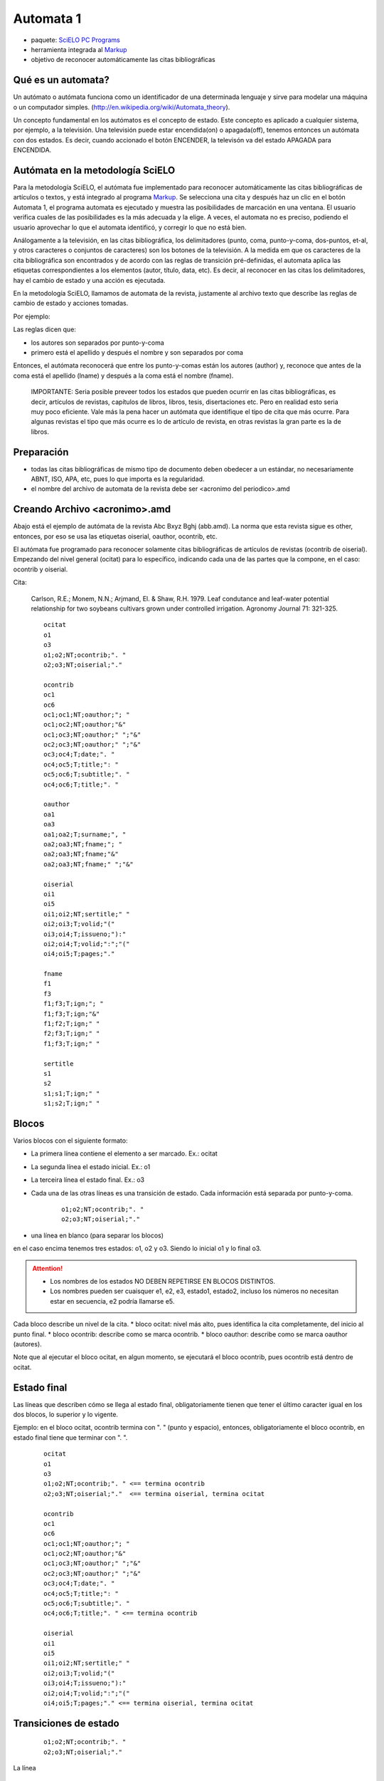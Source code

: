 ==========
Automata 1
==========
* paquete: `SciELO PC Programs <http://docs.scielo.org/projects/scielo-pc-programs/en/latest/>`_
* herramienta integrada al `Markup <http://docs.scielo.org/projects/scielo-pc-programs/en/latest/markup.html>`_
* objetivo de reconocer automáticamente las citas bibliográficas

Qué es un automata?
-------------------

Un autómato o autómata funciona como un identificador de una determinada lenguaje y sirve para modelar una máquina o un computador simples. (http://en.wikipedia.org/wiki/Automata_theory).

Un concepto fundamental en los autómatos es el concepto de estado. Este concepto es aplicado a cualquier sistema, por ejemplo, a la televisión. 
Una televisión puede estar encendida(on) o apagada(off), tenemos entonces un autómata con dos estados. 
Es decir, cuando accionado el botón ENCENDER, la televisón va del estado APAGADA para ENCENDIDA.

Autómata en la metodología SciELO
---------------------------------
Para la metodología SciELO, el autómata fue implementado para reconocer automáticamente las citas bibliográficas de artículos o textos, y está integrado al programa `Markup <http://docs.scielo.org/projects/scielo-pc-programs/en/latest/markup.html>`_.
Se selecciona una cita y después haz un clic en el botón Automata 1, el programa automata es ejecutado y muestra las posibilidades de marcación en una ventana. 
El usuario verifica cuales de las posibilidades es la más adecuada y la elige. A veces, el automata no es preciso, podiendo el usuario aprovechar lo que el automata identificó, y corregir lo que no está bien.

Análogamente a la televisión, en las citas bibliográfica, los delimitadores (punto, coma, punto-y-coma, dos-puntos, et-al, y otros caracteres o conjuntos de caracteres) son los botones de la televisión. A la medida em que os caracteres de la cita bibliográfica son encontrados y de acordo con las reglas de transición pré-definidas, el automata aplica las etiquetas correspondientes a los elementos (autor, título, data, etc).
Es decir, al reconocer en las citas los delimitadores, hay el cambio de estado y una acción es ejecutada.

En la metodología SciELO, llamamos de automata de la revista, justamente al archivo texto que describe las reglas de cambio de estado y acciones tomadas.

Por ejemplo:

Las reglas dicen que:

* los autores son separados por punto-y-coma
* primero está el  apellido y después el nombre y son separados por coma

Entonces, el autómata reconocerá que entre los punto-y-comas están los autores (author) y, reconoce que antes de la coma está el apellido (lname) y después a la coma está el nombre (fname).


    IMPORTANTE:
    Seria posible preveer todos los estados que pueden ocurrir en las citas bibliográficas, es decir, artículos de revistas, capítulos de libros, libros, tesis, disertaciones etc.
    Pero en realidad esto seria muy poco eficiente. Vale más la pena hacer un autómata que identifique el tipo de cita que más ocurre. Para algunas revistas el tipo que más ocurre es lo de artículo de revista, en otras revistas la gran parte es la de libros.


Preparación
-----------
* todas las citas bibliográficas de mismo tipo de documento deben obedecer a un estándar, no necesariamente ABNT, ISO, APA, etc, pues lo que importa es la regularidad.
* el nombre del archivo de automata de la revista debe ser <acronimo del periodico>.amd


Creando Archivo <acronimo>.amd
------------------------------
Abajo está el ejemplo de autómata de la revista Abc Bxyz Bghj (abb.amd). La norma que esta revista sigue es other, entonces, por eso se usa las etiquetas oiserial, oauthor, ocontrib, etc.

El autómata fue programado para reconocer solamente citas bibliográficas de artículos de revistas (ocontrib de oiserial).
Empezando del nivel general (ocitat) para lo específico, indicando cada una de las partes que la compone, en el caso: ocontrib y oiserial.

Cita:

    Carlson, R.E.; Monem, N.N.; Arjmand, El. & Shaw, R.H. 1979. Leaf condutance and leaf-water potential relationship for two soybeans cultivars grown under controlled irrigation. Agronomy Journal 71: 321-325.

    ::
    
        ocitat
        o1
        o3
        o1;o2;NT;ocontrib;". "
        o2;o3;NT;oiserial;"."

        ocontrib
        oc1
        oc6
        oc1;oc1;NT;oauthor;"; "
        oc1;oc2;NT;oauthor;"&"
        oc1;oc3;NT;oauthor;" ";"&"
        oc2;oc3;NT;oauthor;" ";"&"
        oc3;oc4;T;date;". "
        oc4;oc5;T;title;": "
        oc5;oc6;T;subtitle;". "
        oc4;oc6;T;title;". "

        oauthor
        oa1
        oa3
        oa1;oa2;T;surname;", "
        oa2;oa3;NT;fname;"; "
        oa2;oa3;NT;fname;"&"
        oa2;oa3;NT;fname;" ";"&"

        oiserial
        oi1
        oi5
        oi1;oi2;NT;sertitle;" "
        oi2;oi3;T;volid;"("
        oi3;oi4;T;issueno;"):"
        oi2;oi4;T;volid;":";"("
        oi4;oi5;T;pages;"."

        fname
        f1
        f3
        f1;f3;T;ign;"; "
        f1;f3;T;ign;"&"
        f1;f2;T;ign;" "
        f2;f3;T;ign;" "
        f1;f3;T;ign;" "

        sertitle
        s1
        s2
        s1;s1;T;ign;" "
        s1;s2;T;ign;" "



Blocos
------

Varios blocos con el siguiente formato:

* La primera línea contiene el elemento a ser marcado. Ex.: ocitat
* La segunda línea el  estado inicial. Ex.: o1
* La terceira línea el  estado final. Ex.: o3
* Cada una de las otras líneas es una transición de estado. Cada información está separada por punto-y-coma.
    

    ::
  
        o1;o2;NT;ocontrib;". "
        o2;o3;NT;oiserial;"."
    

* una línea en blanco (para separar los blocos)

en el caso encima tenemos tres estados: o1, o2 y o3. Siendo lo inicial o1 y lo final o3.


.. attention::

    * Los nombres de los estados NO DEBEN REPETIRSE EN BLOCOS DISTINTOS.
    * Los nombres pueden ser cuaisquer e1, e2, e3, estado1, estado2, incluso los números no necesitan estar en secuencia, e2 podría llamarse e5. 

  


Cada bloco describe un nivel de la cita.
* bloco ocitat: nivel más alto, pues identifica la cita completamente, del inicio al punto final.
* bloco ocontrib: describe como se marca ocontrib.
* bloco oauthor: describe como se marca oauthor (autores).

Note que al ejecutar el bloco ocitat, en algun momento, se ejecutará el bloco ocontrib, pues ocontrib está dentro de ocitat.

Estado final
------------
Las líneas  que describen cómo se llega al estado final, obligatoriamente tienen que tener el último caracter igual en los dos blocos, lo superior y lo vigente.

Ejemplo: en el bloco ocitat, ocontrib termina con ". " (punto y espacio), entonces, obligatoriamente el bloco ocontrib, en estado final tiene que terminar con ". ".


    ::

        ocitat
        o1
        o3
        o1;o2;NT;ocontrib;". " <== termina ocontrib
        o2;o3;NT;oiserial;"."  <== termina oiserial, termina ocitat

        ocontrib
        oc1
        oc6
        oc1;oc1;NT;oauthor;"; "
        oc1;oc2;NT;oauthor;"&"
        oc1;oc3;NT;oauthor;" ";"&"
        oc2;oc3;NT;oauthor;" ";"&"
        oc3;oc4;T;date;". "
        oc4;oc5;T;title;": "
        oc5;oc6;T;subtitle;". "
        oc4;oc6;T;title;". " <== termina ocontrib

        oiserial
        oi1
        oi5
        oi1;oi2;NT;sertitle;" "
        oi2;oi3;T;volid;"("
        oi3;oi4;T;issueno;"):"
        oi2;oi4;T;volid;":";"("
        oi4;oi5;T;pages;"." <== termina oiserial, termina ocitat


Transiciones de estado
----------------------

    ::

        o1;o2;NT;ocontrib;". "
        o2;o3;NT;oiserial;"."


La línea 

    ::
        
        o1;o2;NT;ocontrib;". "


significa que desde del estado o1 para el estado o2 será insertada la etiqueta ocontrib en la cita y el delimitador será el punto y espacio (". "). Está entre comillas para agrupar el conjunto de caracteres.

El **NT** indica que **ocontrib** es un elemento **no-terminal**, o sea, él agrupa otros elementos.
Todos los elementos no-terminal tendrán un bloco para describir cómo marcar sus elementos, de la misma forma que hay el bloco ocitat.
         
La línea 

    ::

        o2;o3;NT;oiserial;"."


significa que desde del estado o2 para el estado o3 será marcada la etiqueta oiserial, es decir,  desde del local donde termina ocontrib (o1->o2) al punto final (".").


Elementos que se repiten
------------------------

Hay elementos que se repiten como autores.


    ::

        ocontrib
        oc1
        oc6
        oc1;oc1;NT;oauthor;"; "    <== queda en el mismo estado, marcando repetidas veces la etiqueta oauthor, hasta que no encuentra más el punto-y-coma
        oc1;oc2;NT;oauthor;"&"
        oc1;oc3;NT;oauthor;" ";"&"
        oc2;oc3;NT;oauthor;" ";"&"
        oc3;oc4;T;date;". "
        oc4;oc5;T;title;": "
        oc5;oc6;T;subtitle;". "
        oc4;oc6;T;title;". " 


Qué hacer con elementos opcionales
----------------------------------

A veces hay elementos que dependiendo de la cita están o no presentes. Por ejemplo, suplementos, subtítulos, número.

Citas:


Carlson, R.E.; Monem, N.N.; Arjmand, El. & Shaw, R.H. 1979. Leaf condutance and leaf-water potential relationship for two soybeans cultivars grown under controlled irrigation. Agronomy Journal 71: 321-325.
CASATTI, L.; MENDES, HF. & FERREIRA, KM. 2003. Aquatic acrophytes as feeding site for small fishes in the Rosana reservoir, 
Paranapanema river, southeastern Brazil. Revista Brasileira de Biologia 63(2): 213-222.

-----

    ::

        oiserial
        oi1
        oi5
        oi1;oi2;NT;sertitle;" "
        oi2;oi3;T;volid;"("      <== oi2->oi3 marca volumen cuando hay número
        oi3;oi4;T;issueno;"):"
        oi2;oi4;T;volid;":";"("  <== oi2->oi4 marca volumen cuando no hay número, va directo a pages
        oi4;oi5;T;pages;"." 



Desde o1, hay dos opciones de oi2. El automata elige la opción de acuerdo con los delimitadores que encuentra "(" ó ":".


Qué hacer cuando no hay un delimitador?
---------------------------------------

En la cita, este caso ocurre con el título de la revista. Pero puede pasar con nombres y apellidos, cuando hay más de un nombre y después el apellido.

    ::

        Agronomy Journal 71: 321-325.
        Revista Brasileira de Biologia 63(2): 213-222.

El delimitador del título de la revista es espacio, que es el mismo caracter que está entre las palabras del título de la revista.

Para solucionar esto, hay un artificio:


    ::

        oiserial
        oi1
        oi5
        oi1;oi2;NT;sertitle;" " <== sertitle queda no-terminal (NT), a pesar de no tener ningun elemento dentro de él.
        oi2;oi3;T;volid;"("
        oi3;oi4;T;issueno;"):"
        oi2;oi4;T;volid;":";"("
        oi4;oi5;T;pages;"."

        ...

        sertitle <== bloco para sertitle
        s1
        s2
        s1;s1;T;ign;" " <== uso de la etiqueta ign (ignore)
        s1;s2;T;ign;" "


CONSEJOS
--------

Mejor probar mientras crea el automata
......................................
En el programa Markup, abra un artículo marcado (podendo ter citas marcadas o no).  
Si las tiene marcadas, desmarque la que quiere probar el automata.
Seleccionela y haga un clic en Automata 1.
Siempre probar el automata con todas las citas anteriormente probadas, pues cualquier nueva actualización en el autómata puede hacerlo menos eficiente o introducir errores, que a veces son terriblemente dificil de encontrar.

Mejor hacer en pequeños pasos
.............................
Como no hay un depurador para identificar cualquier error en un archivo de automata y, solamente una persona con experiencia en automata podría identificar un error al mirarlo,
mejor que el desarrollo de automata sea paso a paso y a cada paso una prueba sea hecha.

Cómo seria el paso a paso?
..........................

Por ejemplo, seria tener solamente:

    ::

        ocitat
        o1
        o3
        o1;o2;T;ocontrib;". "  <== probar ocontrib como si fuera terminal
        o2;o3;T;oiserial;"."  <== probar oiserial como si fuera terminal


Desarrollar oiserial o ocontrib, que cambia menos.  Pruebe, avance, pruebe, avance, pruebe, incluso las citas anteriormente probadas.

Mejor poner esfuerzos en pocas variaciones de tipo de cita
..........................................................
Las citas pueden ser de tipo conferencia, tesis, libro, etc.
Es recomendable crear solamente para los tipos que ocurren más frecuentemente y que no varie mucho el formato para que logres reconocer 100% de los elementos de la cita.
